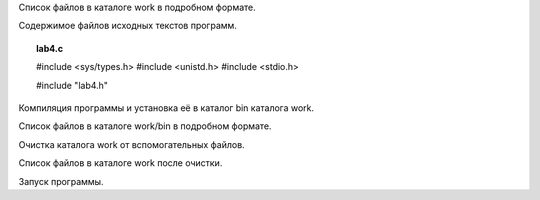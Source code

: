 .. Процесс выполнения лабораторной. Кроме команды на запуск контейнера и выводов к работе

Список файлов в каталоге work в подробном формате.

Содержимое файлов исходных текстов программ.


.. topic:: lab4.c

    #include <sys/types.h>
    #include <unistd.h>
    #include <stdio.h>

    #include "lab4.h"


Компиляция программы и установка её в каталог bin каталога work.

Список файлов в каталоге work/bin в подробном формате.

Очистка каталога work от вспомогательных файлов.

Список файлов в каталоге work после очистки.

Запуск программы.